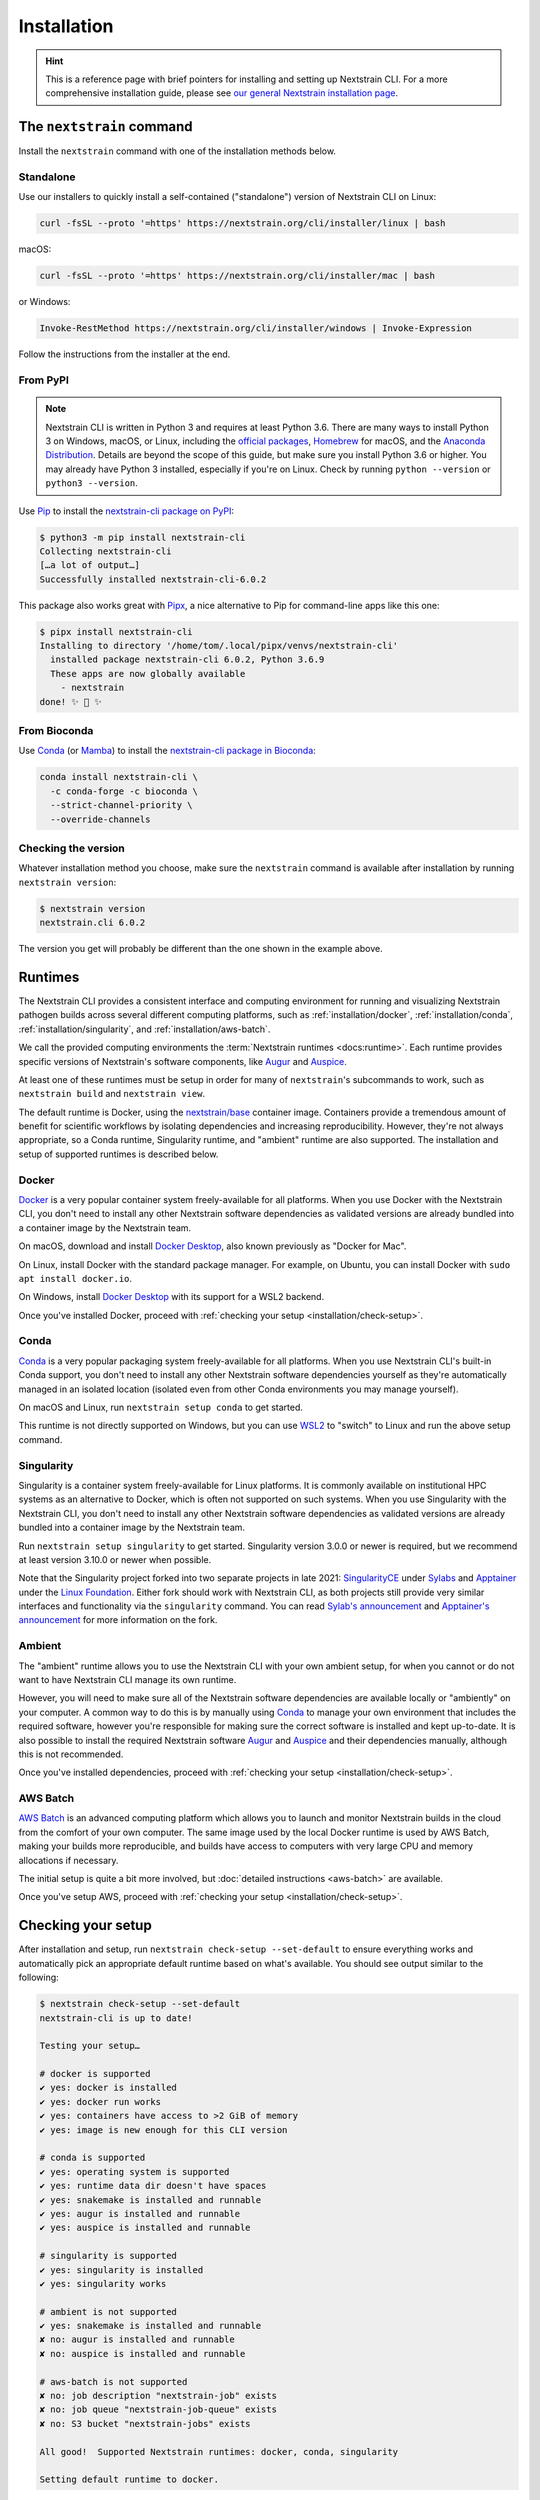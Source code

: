 ============
Installation
============

.. hint::
   This is a reference page with brief pointers for installing and setting up
   Nextstrain CLI. For a more comprehensive installation guide, please see `our
   general Nextstrain installation page
   <https://docs.nextstrain.org/page/install.html>`__.

The ``nextstrain`` command
==========================

Install the ``nextstrain`` command with one of the installation methods below.

Standalone
----------

Use our installers to quickly install a self-contained ("standalone") version
of Nextstrain CLI on Linux:

.. code-block:: bash

    curl -fsSL --proto '=https' https://nextstrain.org/cli/installer/linux | bash

macOS:

.. code-block:: bash

    curl -fsSL --proto '=https' https://nextstrain.org/cli/installer/mac | bash

or Windows:

.. code-block:: powershell

    Invoke-RestMethod https://nextstrain.org/cli/installer/windows | Invoke-Expression

Follow the instructions from the installer at the end.


From PyPI
---------

.. note::
    Nextstrain CLI is written in Python 3 and requires at least Python 3.6.  There
    are many ways to install Python 3 on Windows, macOS, or Linux, including the
    `official packages`_, `Homebrew`_ for macOS, and the `Anaconda Distribution`_.
    Details are beyond the scope of this guide, but make sure you install Python
    3.6 or higher. You may already have Python 3 installed, especially if you're on
    Linux. Check by running ``python --version`` or ``python3 --version``.

    .. _official packages: https://www.python.org/downloads/
    .. _Homebrew: https://brew.sh
    .. _Anaconda Distribution: https://www.anaconda.com/distribution/

Use `Pip <https://pip.pypa.io>`__ to install the `nextstrain-cli package on
PyPI <https://pypi.org/project/nextstrain-cli>`__:

.. code-block:: console

   $ python3 -m pip install nextstrain-cli
   Collecting nextstrain-cli
   […a lot of output…]
   Successfully installed nextstrain-cli-6.0.2

This package also works great with `Pipx
<https://pipxproject.github.io/pipx/>`__, a nice alternative to Pip for
command-line apps like this one:

.. code-block:: console

   $ pipx install nextstrain-cli
   Installing to directory '/home/tom/.local/pipx/venvs/nextstrain-cli'
     installed package nextstrain-cli 6.0.2, Python 3.6.9
     These apps are now globally available
       - nextstrain
   done! ✨ 🌟 ✨


From Bioconda
-------------

Use `Conda <https://conda.io>`__ (or `Mamba <https://mamba.readthedocs.io>`__) to
install the `nextstrain-cli package in Bioconda
<https://bioconda.github.io/recipes/nextstrain-cli/README.html>`__:

.. code-block:: bash

    conda install nextstrain-cli \
      -c conda-forge -c bioconda \
      --strict-channel-priority \
      --override-channels

Checking the version
--------------------

Whatever installation method you choose, make sure the ``nextstrain`` command
is available after installation by running ``nextstrain version``:

.. code-block:: console

   $ nextstrain version
   nextstrain.cli 6.0.2

The version you get will probably be different than the one shown in the
example above.


Runtimes
========

.. XXX TODO: Move this heading and subheadings (with modification) to their own
   top-level doc section (e.g. like Remotes).
     -trs, 12 Jan 2023

The Nextstrain CLI provides a consistent interface and computing environment
for running and visualizing Nextstrain pathogen builds across several different
computing platforms, such as
:ref:`installation/docker`,
:ref:`installation/conda`,
:ref:`installation/singularity`, and
:ref:`installation/aws-batch`.

We call the provided computing environments the :term:`Nextstrain runtimes
<docs:runtime>`.  Each runtime provides specific versions of Nextstrain's
software components, like `Augur <https://github.com/nextstrain/augur>`__ and
`Auspice <https://github.com/nextstrain/auspice>`__.

At least one of these runtimes must be setup in order for many of
``nextstrain``'s subcommands to work, such as ``nextstrain build`` and
``nextstrain view``.

The default runtime is Docker, using the `nextstrain/base`_ container image.
Containers provide a tremendous amount of benefit for scientific workflows by
isolating dependencies and increasing reproducibility. However, they're not
always appropriate, so a Conda runtime, Singularity runtime, and "ambient"
runtime are also supported.  The installation and setup of supported runtimes
is described below.

.. _nextstrain/base: https://github.com/nextstrain/docker-base

.. _installation/docker:

Docker
------

`Docker <https://docker.com>`__ is a very popular container system
freely-available for all platforms. When you use Docker with the Nextstrain
CLI, you don't need to install any other Nextstrain software dependencies as
validated versions are already bundled into a container image by the Nextstrain
team.

On macOS, download and install `Docker Desktop`_, also known previously as
"Docker for Mac".

On Linux, install Docker with the standard package manager. For example, on
Ubuntu, you can install Docker with ``sudo apt install docker.io``.

On Windows, install `Docker Desktop`_ with its support for a WSL2 backend.

Once you've installed Docker, proceed with :ref:`checking your setup
<installation/check-setup>`.

.. _Docker Desktop: https://www.docker.com/products/docker-desktop

.. _installation/conda:

Conda
-----

`Conda <https://docs.conda.io/en/latest/miniconda.html>`__ is a very popular
packaging system freely-available for all platforms. When you use Nextstrain
CLI's built-in Conda support, you don't need to install any other Nextstrain
software dependencies yourself as they're automatically managed in an isolated
location (isolated even from other Conda environments you may manage yourself).

On macOS and Linux, run ``nextstrain setup conda`` to get started.

This runtime is not directly supported on Windows, but you can use `WSL2
<https://docs.microsoft.com/en-us/windows/wsl/wsl2-index>`__ to "switch" to
Linux and run the above setup command.

.. _installation/singularity:

Singularity
-----------

Singularity is a container system freely-available for Linux platforms.  It is
commonly available on institutional HPC systems as an alternative to Docker,
which is often not supported on such systems.  When you use Singularity with
the Nextstrain CLI, you don't need to install any other Nextstrain software
dependencies as validated versions are already bundled into a container image
by the Nextstrain team.

Run ``nextstrain setup singularity`` to get started.
Singularity version 3.0.0 or newer is required, but we recommend at least
version 3.10.0 or newer when possible.

Note that the Singularity project forked into two separate projects in late
2021: `SingularityCE`_ under `Sylabs`_ and `Apptainer`_ under the `Linux
Foundation`_.  Either fork should work with Nextstrain CLI, as both projects
still provide very similar interfaces and functionality via the ``singularity``
command.  You can read `Sylab's announcement`_ and `Apptainer's announcement`_
for more information on the fork.

.. _SingularityCE: https://sylabs.io/singularity/
.. _Sylabs: https://sylabs.io/
.. _Apptainer: https://apptainer.org
.. _Linux Foundation: https://www.linuxfoundation.org/
.. _Sylab's announcement: https://sylabs.io/2022/06/singularityce-is-singularity/
.. _Apptainer's announcement: https://apptainer.org/news/community-announcement-20211130

Ambient
-------

The "ambient" runtime allows you to use the Nextstrain CLI with your own ambient
setup, for when you cannot or do not want to have Nextstrain CLI manage its own
runtime.

However, you will need to make sure all of the Nextstrain software dependencies
are available locally or "ambiently" on your computer. A common way to do this
is by manually using `Conda <https://docs.conda.io/en/latest/miniconda.html>`__
to manage your own environment that includes the required software, however
you're responsible for making sure the correct software is installed and kept
up-to-date. It is also possible to install the required Nextstrain software
`Augur <https://github.com/nextstrain/augur>`__ and `Auspice
<https://github.com/nextstrain/auspice>`__ and their dependencies manually,
although this is not recommended.

Once you've installed dependencies, proceed with :ref:`checking your setup
<installation/check-setup>`.

.. _installation/aws-batch:

AWS Batch
---------

`AWS Batch <https://aws.amazon.com/batch/>`__ is an advanced computing
platform which allows you to launch and monitor Nextstrain builds in the
cloud from the comfort of your own computer. The same image used by the local
Docker runtime is used by AWS Batch, making your builds more reproducible, and
builds have access to computers with very large CPU and memory allocations if
necessary.

The initial setup is quite a bit more involved, but :doc:`detailed instructions
<aws-batch>` are available.

Once you've setup AWS, proceed with :ref:`checking your setup
<installation/check-setup>`.

.. _installation/check-setup:

Checking your setup
===================

After installation and setup, run ``nextstrain check-setup --set-default`` to
ensure everything works and automatically pick an appropriate default runtime
based on what's available. You should see output similar to the following:

.. code-block:: console

   $ nextstrain check-setup --set-default
   nextstrain-cli is up to date!

   Testing your setup…

   # docker is supported
   ✔ yes: docker is installed
   ✔ yes: docker run works
   ✔ yes: containers have access to >2 GiB of memory
   ✔ yes: image is new enough for this CLI version

   # conda is supported
   ✔ yes: operating system is supported
   ✔ yes: runtime data dir doesn't have spaces
   ✔ yes: snakemake is installed and runnable
   ✔ yes: augur is installed and runnable
   ✔ yes: auspice is installed and runnable

   # singularity is supported
   ✔ yes: singularity is installed
   ✔ yes: singularity works

   # ambient is not supported
   ✔ yes: snakemake is installed and runnable
   ✘ no: augur is installed and runnable
   ✘ no: auspice is installed and runnable

   # aws-batch is not supported
   ✘ no: job description "nextstrain-job" exists
   ✘ no: job queue "nextstrain-job-queue" exists
   ✘ no: S3 bucket "nextstrain-jobs" exists

   All good!  Supported Nextstrain runtimes: docker, conda, singularity

   Setting default runtime to docker.

If the output doesn't say "All good!" and list at least one supported
Nextstrain runtime (typically Docker, Conda, Singularity, or ambient), then
something may be wrong with your installation.

The default is written to the :file:`~/.nextstrain/config` file. If multiple
runtimes are supported, you can override the default for specific runs
using command-line options such as ``--docker``, ``--conda``,
``--singularity``, ``--ambient``, and ``--aws-batch``, e.g. ``nextstrain build
--ambient …``.
